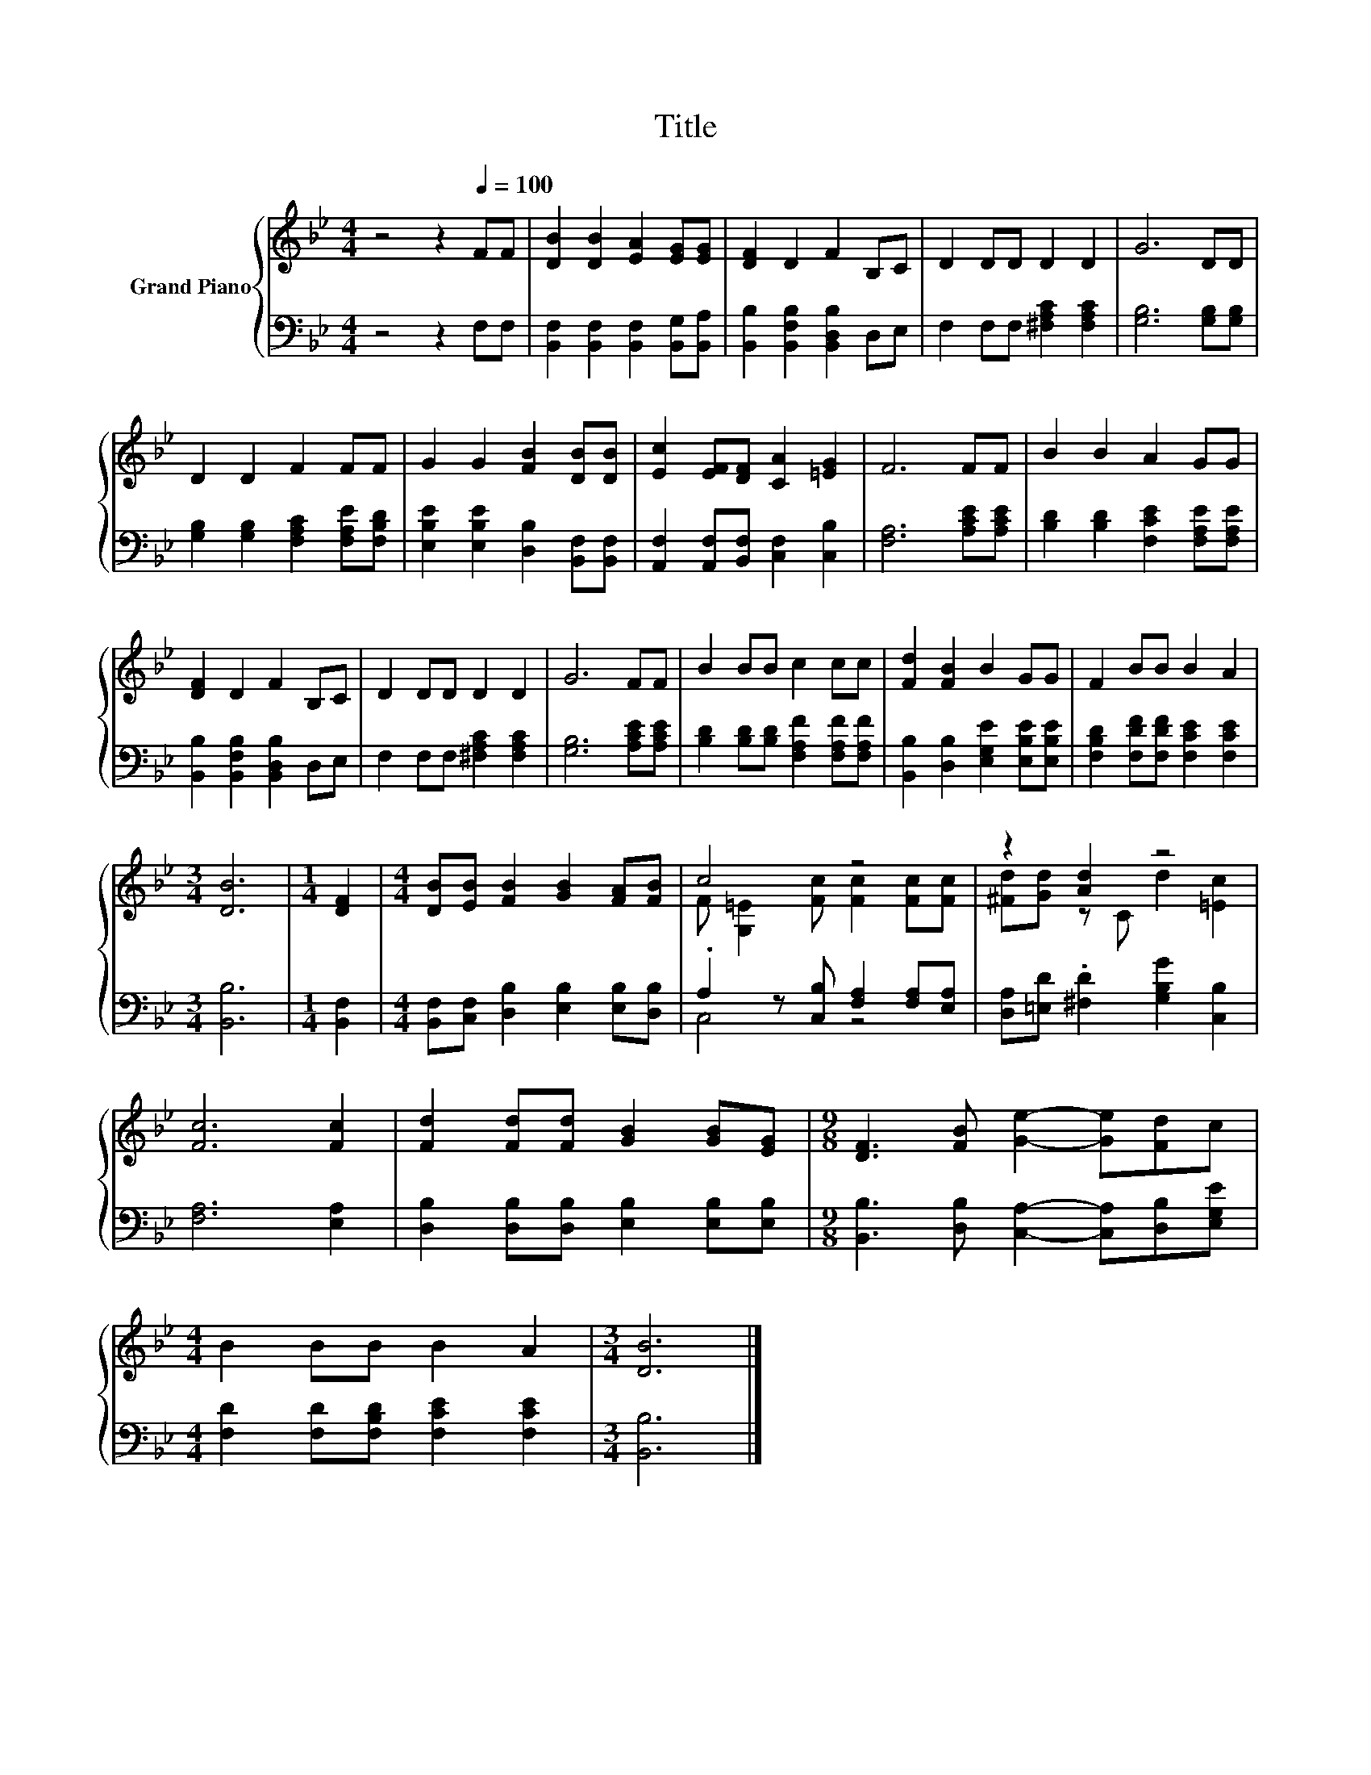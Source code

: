 X:1
T:Title
%%score { ( 1 3 ) | ( 2 4 ) }
L:1/8
M:4/4
K:Bb
V:1 treble nm="Grand Piano"
V:3 treble 
V:2 bass 
V:4 bass 
V:1
 z4 z2[Q:1/4=100] FF | [DB]2 [DB]2 [EA]2 [EG][EG] | [DF]2 D2 F2 B,C | D2 DD D2 D2 | G6 DD | %5
 D2 D2 F2 FF | G2 G2 [FB]2 [DB][DB] | [Ec]2 [EF][DF] [CA]2 [=EG]2 | F6 FF | B2 B2 A2 GG | %10
 [DF]2 D2 F2 B,C | D2 DD D2 D2 | G6 FF | B2 BB c2 cc | [Fd]2 [FB]2 B2 GG | F2 BB B2 A2 | %16
[M:3/4] [DB]6 |[M:1/4] [DF]2 |[M:4/4] [DB][EB] [FB]2 [GB]2 [FA][FB] | c4 z4 | z2 [Ad]2 z4 | %21
 [Fc]6 [Fc]2 | [Fd]2 [Fd][Fd] [GB]2 [GB][EG] |[M:9/8] [DF]3 [FB] [Ge]2- [Ge][Fd]c | %24
[M:4/4] B2 BB B2 A2 |[M:3/4] [DB]6 |] %26
V:2
 z4 z2 F,F, | [B,,F,]2 [B,,F,]2 [B,,F,]2 [B,,G,][B,,A,] | [B,,B,]2 [B,,F,B,]2 [B,,D,B,]2 D,E, | %3
 F,2 F,F, [^F,A,C]2 [F,A,C]2 | [G,B,]6 [G,B,][G,B,] | [G,B,]2 [G,B,]2 [F,A,C]2 [F,A,E][F,B,D] | %6
 [E,B,E]2 [E,B,E]2 [D,B,]2 [B,,F,][B,,F,] | [A,,F,]2 [A,,F,][B,,F,] [C,F,]2 [C,B,]2 | %8
 [F,A,]6 [A,CE][A,CE] | [B,D]2 [B,D]2 [F,CE]2 [F,A,E][F,A,E] | %10
 [B,,B,]2 [B,,F,B,]2 [B,,D,B,]2 D,E, | F,2 F,F, [^F,A,C]2 [F,A,C]2 | [G,B,]6 [A,CE][A,CE] | %13
 [B,D]2 [B,D][B,D] [F,A,F]2 [F,A,F][F,A,F] | [B,,B,]2 [D,B,]2 [E,G,E]2 [E,B,E][E,B,E] | %15
 [F,B,D]2 [F,DF][F,DF] [F,CE]2 [F,CE]2 |[M:3/4] [B,,B,]6 |[M:1/4] [B,,F,]2 | %18
[M:4/4] [B,,F,][C,F,] [D,B,]2 [E,B,]2 [E,B,][D,B,] | .A,2 z [C,B,] [F,A,]2 [F,A,][E,A,] | %20
 [D,A,][=E,D] .[^F,D]2 [G,B,G]2 [C,B,]2 | [F,A,]6 [E,A,]2 | %22
 [D,B,]2 [D,B,][D,B,] [E,B,]2 [E,B,][E,B,] |[M:9/8] [B,,B,]3 [D,B,] [C,A,]2- [C,A,][D,B,][E,G,E] | %24
[M:4/4] [F,D]2 [F,D][F,B,D] [F,CE]2 [F,CE]2 |[M:3/4] [B,,B,]6 |] %26
V:3
 x8 | x8 | x8 | x8 | x8 | x8 | x8 | x8 | x8 | x8 | x8 | x8 | x8 | x8 | x8 | x8 |[M:3/4] x6 | %17
[M:1/4] x2 |[M:4/4] x8 | F [G,=E]2 [Fc] [Fc]2 [Fc][Fc] | [^Fd][Gd] z C d2 [=Ec]2 | x8 | x8 | %23
[M:9/8] x9 |[M:4/4] x8 |[M:3/4] x6 |] %26
V:4
 x8 | x8 | x8 | x8 | x8 | x8 | x8 | x8 | x8 | x8 | x8 | x8 | x8 | x8 | x8 | x8 |[M:3/4] x6 | %17
[M:1/4] x2 |[M:4/4] x8 | C,4 z4 | x8 | x8 | x8 |[M:9/8] x9 |[M:4/4] x8 |[M:3/4] x6 |] %26

